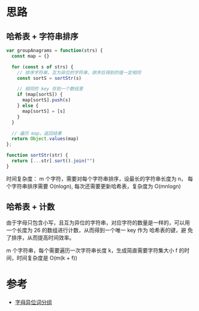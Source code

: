 * 思路
** 哈希表 + 字符串排序
#+begin_src js
  var groupAnagrams = function(strs) {
    const map = {}

    for (const s of strs) {
      // 排序字符串，互为异位的字符串，排序后得到的值一定相同
      const sortS = sortStr(s)

      // 相同的 key 存到一个数组里
      if (map[sortS]) {
        map[sortS].push(s)
      } else {
        map[sortS] = [s]
      }
    }

    // 遍历 map，返回结果
    return Object.values(map)
  };

  function sortStr(str) {
    return [...str].sort().join("")
  }

#+end_src

时间复杂度： m 个字符，需要对每个字符串排序，设最长的字符串长度为 n，
每个字符串排序需要 O(nlogn), 每次还需要更新哈希表，复杂度为 O(mnlogn)

** 哈希表 + 计数
由于字母只包含小写，且互为异位的字符串，对应字符的数量是一样的，可以用
一个长度为 26 的数组进行计数，从而得到一个唯一 key 作为 哈希表的键，避
免了排序，从而提高时间效率。

m 个字符串，每个需要遍历一次字符串长度 k，生成简直需要字符集大小 f 的时间，时间复杂度是 O(m(k + f))

* 参考
- [[https://leetcode.cn/problems/group-anagrams/solution/zi-mu-yi-wei-ci-fen-zu-by-leetcode-solut-gyoc/][字母异位词分组]]
